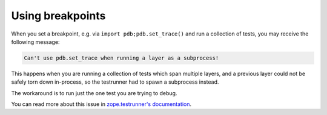 =================
Using breakpoints
=================

When you set a breakpoint, e.g. via ``import pdb;pdb.set_trace()``
and run a collection of tests,
you may receive the following message:

.. code-block:: shell-session

    Can't use pdb.set_trace when running a layer as a subprocess!

This happens when you are running a collection of tests which span multiple layers,
and a previous layer could not be safely torn down in-process,
so the testrunner had to spawn a subprocess instead.

The workaround is to run just the one test you are trying to debug.

You can read more about this issue in `zope.testrunner's documentation
<https://zopetestrunner.readthedocs.io/en/latest/testrunner-layers-ntd.html>`_.
